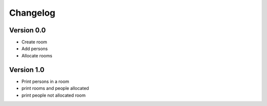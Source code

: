 =========
Changelog
=========

Version 0.0
===========

- Create room
- Add persons
- Allocate rooms

Version 1.0
===========

- Print persons in a room
- print rooms and people allocated
- print people not allocated room

